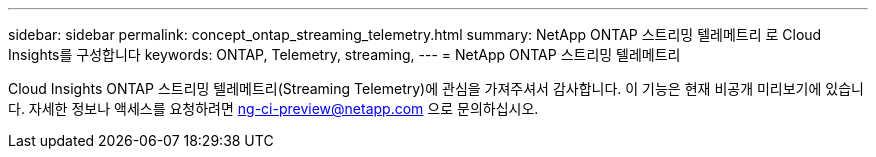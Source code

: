 ---
sidebar: sidebar 
permalink: concept_ontap_streaming_telemetry.html 
summary: NetApp ONTAP 스트리밍 텔레메트리 로 Cloud Insights를 구성합니다 
keywords: ONTAP, Telemetry, streaming, 
---
= NetApp ONTAP 스트리밍 텔레메트리


[role="lead"]
Cloud Insights ONTAP 스트리밍 텔레메트리(Streaming Telemetry)에 관심을 가져주셔서 감사합니다. 이 기능은 현재 비공개 미리보기에 있습니다. 자세한 정보나 액세스를 요청하려면 ng-ci-preview@netapp.com 으로 문의하십시오.
